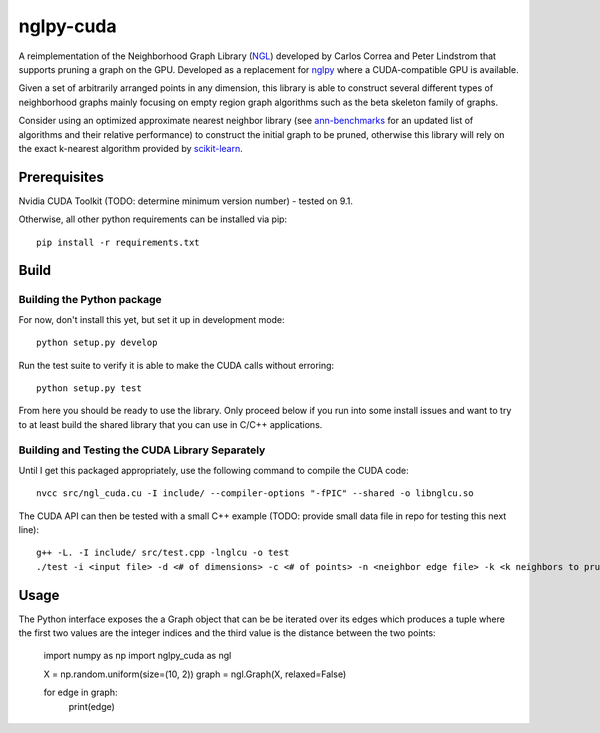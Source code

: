 ==========
nglpy-cuda
==========

.. badges

.. image:: https://img.shields.io/pypi/v/nglpy_cuda.svg
        :target: https://pypi.python.org/pypi/nglpy_cuda
        :alt: PyPi
.. image:: https://travis-ci.org/maljovec/nglpy_cuda.svg?branch=master
        :target: https://travis-ci.org/maljovec/nglpy_cuda
        :alt: Travis-CI
.. image:: https://coveralls.io/repos/github/maljovec/nglpy_cuda/badge.svg?branch=master
        :target: https://coveralls.io/github/maljovec/nglpy_cuda?branch=master
        :alt: Coveralls
.. image:: https://readthedocs.org/projects/nglpy-cuda/badge/?version=latest
        :target: https://nglpy-cuda.readthedocs.io/en/latest/?badge=latest
        :alt: Documentation Status
.. image:: https://pyup.io/repos/github/maljovec/nglpy_cuda/shield.svg
        :target: https://pyup.io/repos/github/maljovec/nglpy_cuda/
        :alt: Pyup

.. end_badges

.. logo

.. image:: docs/_static/nglpycu.svg
    :align: center
    :alt: nglpycu

.. end_logo

.. introduction

A reimplementation of the Neighborhood Graph Library
(NGL_) developed by Carlos Correa and Peter Lindstrom that
supports pruning a graph on the GPU. Developed as a
replacement for nglpy_ where a CUDA-compatible GPU is
available.

.. _NGL: http://www.ngraph.org/

.. _nglpy: https://github.com/maljovec/nglpy

.. LONG_DESCRIPTION

Given a set of arbitrarily arranged points in any dimension, this library is
able to construct several different types of neighborhood graphs mainly focusing
on empty region graph algorithms such as the beta skeleton family of graphs.

Consider using an optimized approximate nearest neighbor library (see ann-benchmarks_
for an updated list of algorithms and their relative performance) to construct the
initial graph to be pruned, otherwise this library will rely on the exact k-nearest
algorithm provided by scikit-learn_.

.. _ann-benchmarks: http://ann-benchmarks.com/

.. _scikit-learn: http://scikit-learn.org/stable/modules/generated/sklearn.neighbors.NearestNeighbors.html#sklearn.neighbors.NearestNeighbors

.. END_LONG_DESCRIPTION

.. end_introduction

.. prerequisites

Prerequisites
=============

Nvidia CUDA Toolkit (TODO: determine minimum version number) - tested on 9.1.

Otherwise, all other python requirements can be installed via pip::

    pip install -r requirements.txt

.. end_prerequisites

.. install

.. Installation
.. ============
..
..
.. ::
..
..    pip install nglpy_cuda
..

.. end-install

.. build

Build
=====

Building the Python package
~~~~~~~~~~~~~~~~~~~~~~~~~~~

For now, don't install this yet, but set it up in development mode::

    python setup.py develop

Run the test suite to verify it is able to make the CUDA calls without erroring::

    python setup.py test

From here you should be ready to use the library. Only proceed below if you
run into some install issues and want to try to at least build the shared
library that you can use in C/C++ applications.

Building and Testing the CUDA Library Separately
~~~~~~~~~~~~~~~~~~~~~~~~~~~~~~~~~~~~~~~~~~~~~~~~

Until I get this packaged appropriately, use the following command to compile the CUDA code::

    nvcc src/ngl_cuda.cu -I include/ --compiler-options "-fPIC" --shared -o libnglcu.so

The CUDA API can then be tested with a small C++ example (TODO: provide small data file in repo for testing this next line)::

    g++ -L. -I include/ src/test.cpp -lnglcu -o test
    ./test -i <input file> -d <# of dimensions> -c <# of points> -n <neighbor edge file> -k <k neighbors to prune> -b <beta parameter> -p <shape descriptor> -s <discretization steps> -r <positive integer means use the relaxed version>

.. end_build

.. usage

Usage
=====

The Python interface exposes the a Graph object that can be be iterated
over its edges which produces a tuple where the first two values are the
integer indices and the third value is the distance between the two
points:

    import numpy as np
    import nglpy_cuda as ngl

    X = np.random.uniform(size=(10, 2))
    graph = ngl.Graph(X, relaxed=False)

    for edge in graph:
        print(edge)

.. end-usage

